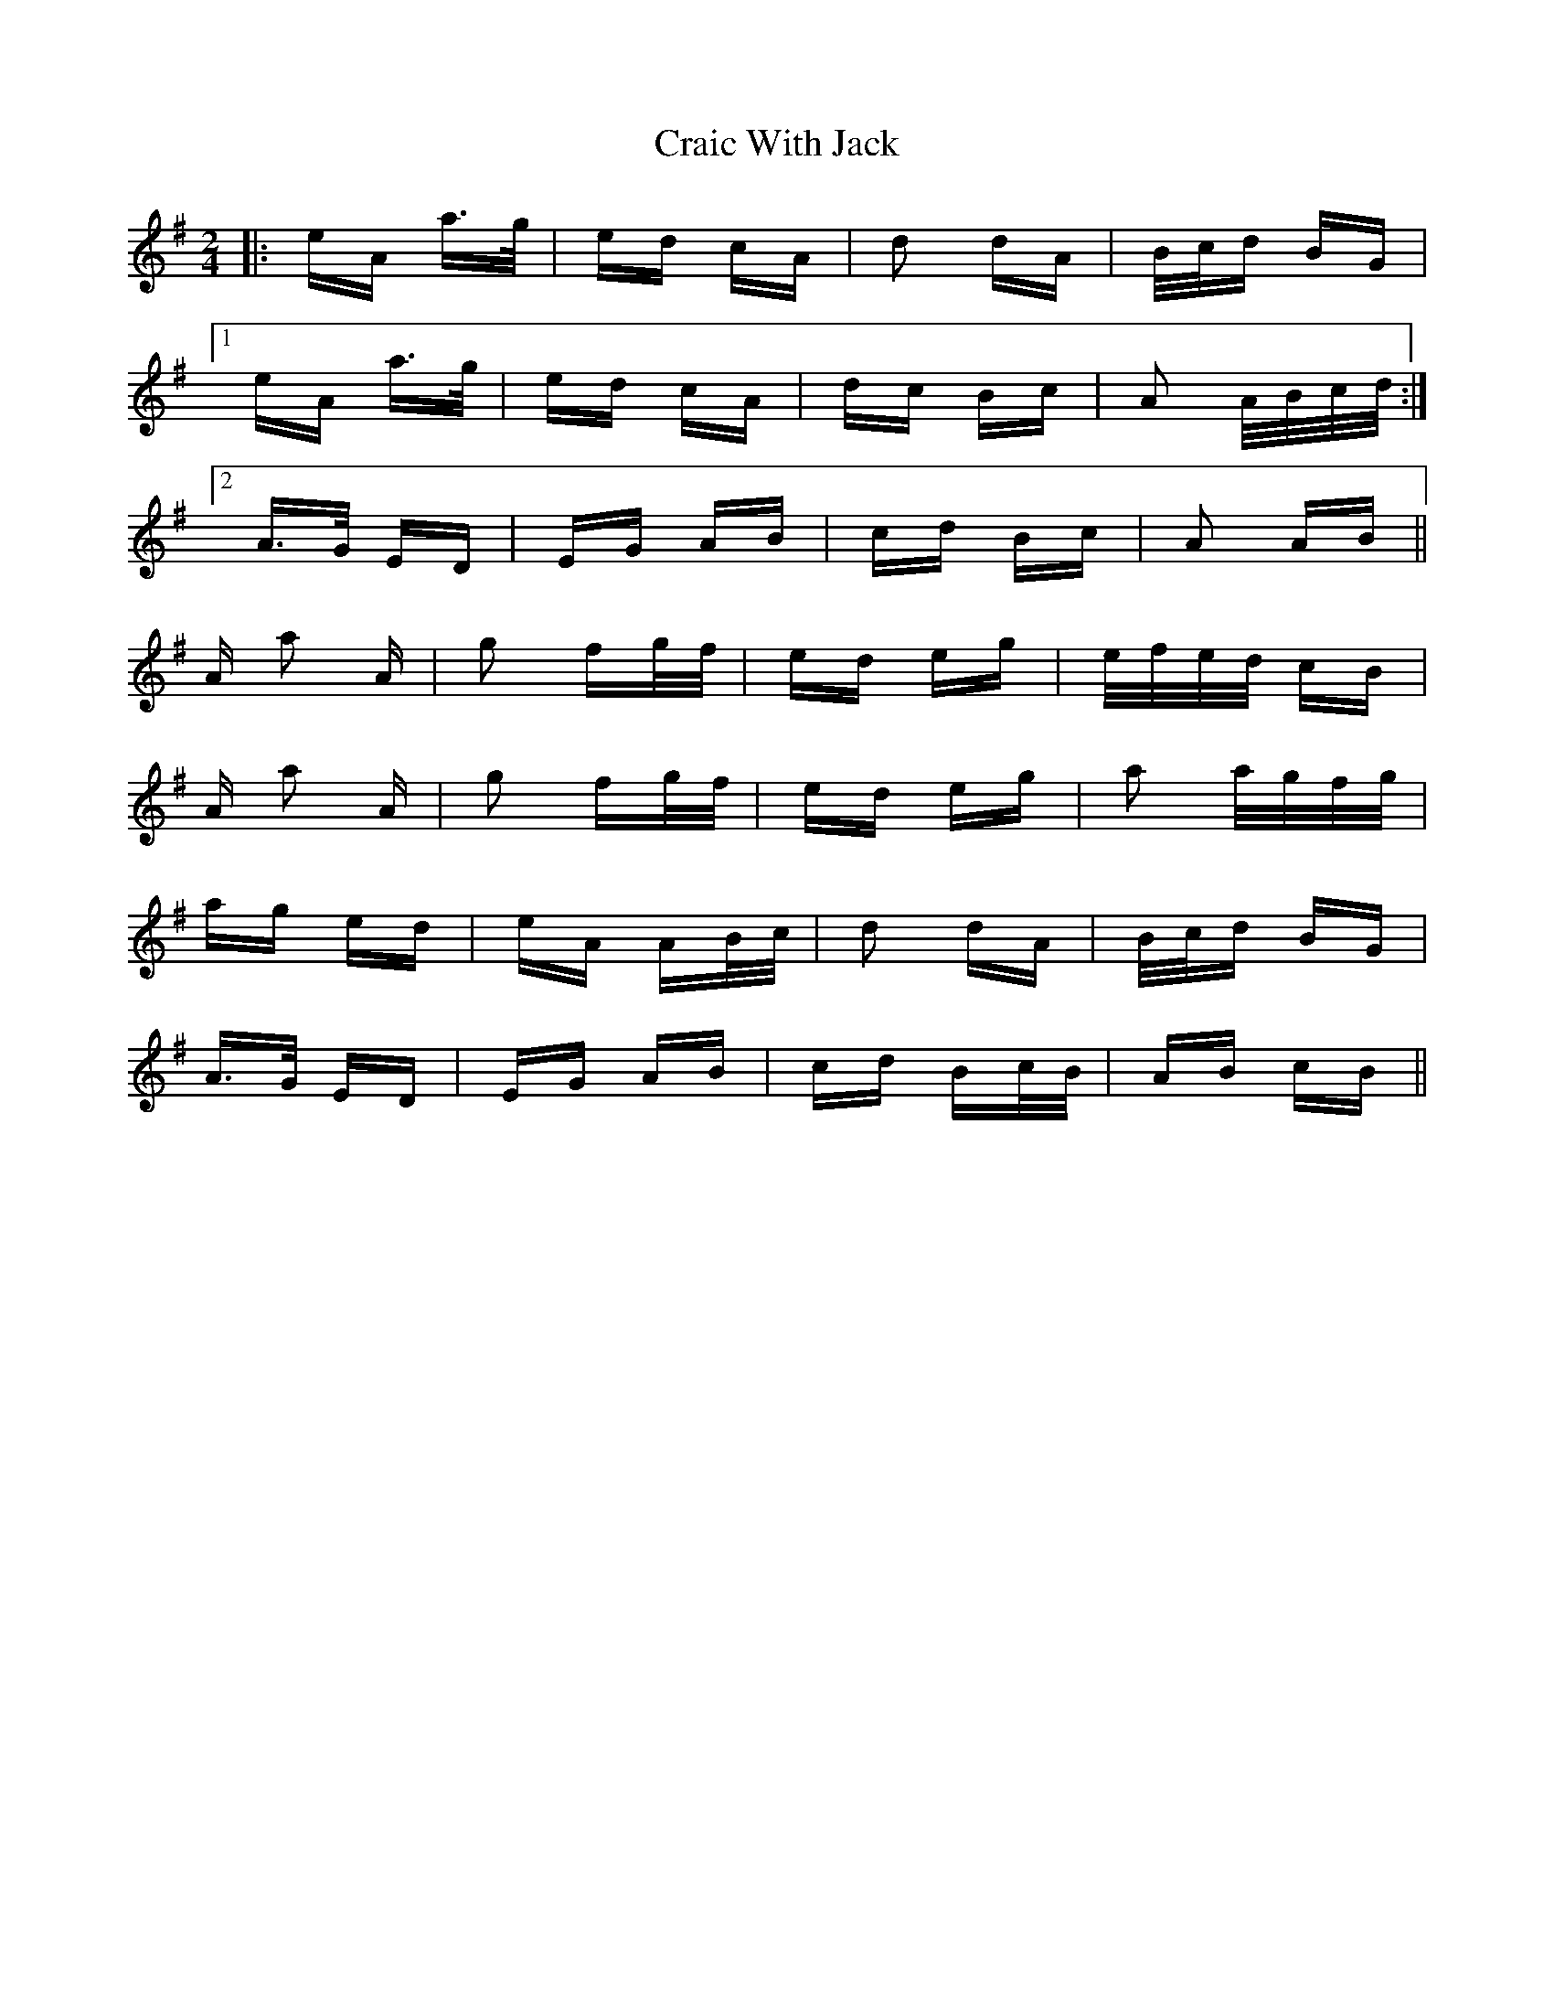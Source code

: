 X: 8456
T: Craic With Jack
R: polka
M: 2/4
K: Adorian
|:eA a>g|ed cA|d2 dA|B/c/d BG|
[1 eA a>g|ed cA|dc Bc|A2 A/B/c/d/:|
[2 A>G ED|EG AB|cd Bc|A2 AB||
A a2 A|g2 fg/f/|ed eg|e/f/e/d/ cB|
A a2 A|g2 fg/f/|ed eg|a2 a/g/f/g/|
ag ed|eA AB/c/|d2 dA|B/c/d BG|
A>G ED|EG AB|cd Bc/B/|AB cB||

